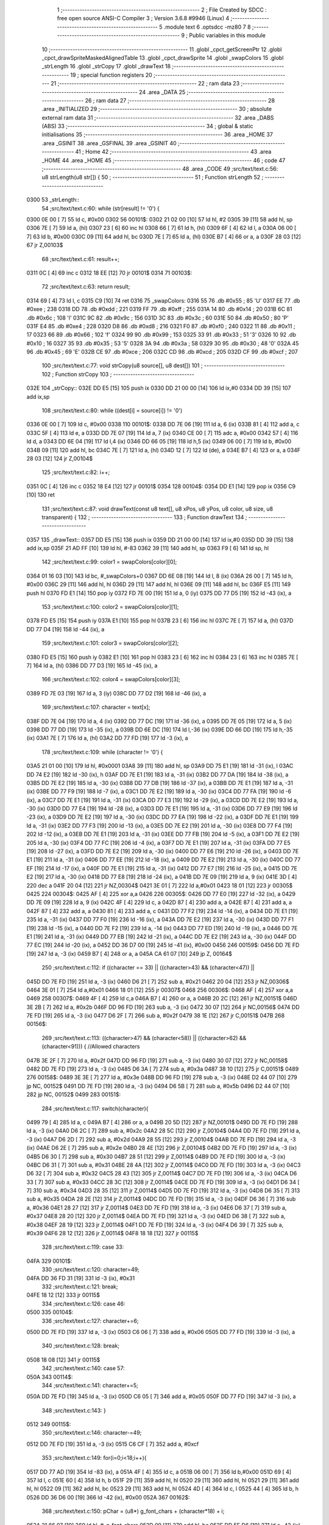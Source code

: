                               1 ;--------------------------------------------------------
                              2 ; File Created by SDCC : free open source ANSI-C Compiler
                              3 ; Version 3.6.8 #9946 (Linux)
                              4 ;--------------------------------------------------------
                              5 	.module text
                              6 	.optsdcc -mz80
                              7 	
                              8 ;--------------------------------------------------------
                              9 ; Public variables in this module
                             10 ;--------------------------------------------------------
                             11 	.globl _cpct_getScreenPtr
                             12 	.globl _cpct_drawSpriteMaskedAlignedTable
                             13 	.globl _cpct_drawSprite
                             14 	.globl _swapColors
                             15 	.globl _strLength
                             16 	.globl _strCopy
                             17 	.globl _drawText
                             18 ;--------------------------------------------------------
                             19 ; special function registers
                             20 ;--------------------------------------------------------
                             21 ;--------------------------------------------------------
                             22 ; ram data
                             23 ;--------------------------------------------------------
                             24 	.area _DATA
                             25 ;--------------------------------------------------------
                             26 ; ram data
                             27 ;--------------------------------------------------------
                             28 	.area _INITIALIZED
                             29 ;--------------------------------------------------------
                             30 ; absolute external ram data
                             31 ;--------------------------------------------------------
                             32 	.area _DABS (ABS)
                             33 ;--------------------------------------------------------
                             34 ; global & static initialisations
                             35 ;--------------------------------------------------------
                             36 	.area _HOME
                             37 	.area _GSINIT
                             38 	.area _GSFINAL
                             39 	.area _GSINIT
                             40 ;--------------------------------------------------------
                             41 ; Home
                             42 ;--------------------------------------------------------
                             43 	.area _HOME
                             44 	.area _HOME
                             45 ;--------------------------------------------------------
                             46 ; code
                             47 ;--------------------------------------------------------
                             48 	.area _CODE
                             49 ;src/text/text.c:56: u8 strLength(u8 str[]) {
                             50 ;	---------------------------------
                             51 ; Function strLength
                             52 ; ---------------------------------
   0300                      53 _strLength::
                             54 ;src/text/text.c:60: while (str[result] != '\0') {
   0300 0E 00         [ 7]   55 	ld	c, #0x00
   0302                      56 00101$:
   0302 21 02 00      [10]   57 	ld	hl, #2
   0305 39            [11]   58 	add	hl, sp
   0306 7E            [ 7]   59 	ld	a, (hl)
   0307 23            [ 6]   60 	inc	hl
   0308 66            [ 7]   61 	ld	h, (hl)
   0309 6F            [ 4]   62 	ld	l, a
   030A 06 00         [ 7]   63 	ld	b, #0x00
   030C 09            [11]   64 	add	hl, bc
   030D 7E            [ 7]   65 	ld	a, (hl)
   030E B7            [ 4]   66 	or	a, a
   030F 28 03         [12]   67 	jr	Z,00103$
                             68 ;src/text/text.c:61: result++;
   0311 0C            [ 4]   69 	inc	c
   0312 18 EE         [12]   70 	jr	00101$
   0314                      71 00103$:
                             72 ;src/text/text.c:63: return result;
   0314 69            [ 4]   73 	ld	l, c
   0315 C9            [10]   74 	ret
   0316                      75 _swapColors:
   0316 55                   76 	.db #0x55	; 85	'U'
   0317 EE                   77 	.db #0xee	; 238
   0318 DD                   78 	.db #0xdd	; 221
   0319 FF                   79 	.db #0xff	; 255
   031A 14                   80 	.db #0x14	; 20
   031B 6C                   81 	.db #0x6c	; 108	'l'
   031C 9C                   82 	.db #0x9c	; 156
   031D 3C                   83 	.db #0x3c	; 60
   031E 50                   84 	.db #0x50	; 80	'P'
   031F E4                   85 	.db #0xe4	; 228
   0320 D8                   86 	.db #0xd8	; 216
   0321 F0                   87 	.db #0xf0	; 240
   0322 11                   88 	.db #0x11	; 17
   0323 66                   89 	.db #0x66	; 102	'f'
   0324 99                   90 	.db #0x99	; 153
   0325 33                   91 	.db #0x33	; 51	'3'
   0326 10                   92 	.db #0x10	; 16
   0327 35                   93 	.db #0x35	; 53	'5'
   0328 3A                   94 	.db #0x3a	; 58
   0329 30                   95 	.db #0x30	; 48	'0'
   032A 45                   96 	.db #0x45	; 69	'E'
   032B CE                   97 	.db #0xce	; 206
   032C CD                   98 	.db #0xcd	; 205
   032D CF                   99 	.db #0xcf	; 207
                            100 ;src/text/text.c:77: void strCopy(u8 source[], u8 dest[]) 
                            101 ;	---------------------------------
                            102 ; Function strCopy
                            103 ; ---------------------------------
   032E                     104 _strCopy::
   032E DD E5         [15]  105 	push	ix
   0330 DD 21 00 00   [14]  106 	ld	ix,#0
   0334 DD 39         [15]  107 	add	ix,sp
                            108 ;src/text/text.c:80: while ((dest[i] = source[i]) != '\0')
   0336 0E 00         [ 7]  109 	ld	c, #0x00
   0338                     110 00101$:
   0338 DD 7E 06      [19]  111 	ld	a, 6 (ix)
   033B 81            [ 4]  112 	add	a, c
   033C 5F            [ 4]  113 	ld	e, a
   033D DD 7E 07      [19]  114 	ld	a, 7 (ix)
   0340 CE 00         [ 7]  115 	adc	a, #0x00
   0342 57            [ 4]  116 	ld	d, a
   0343 DD 6E 04      [19]  117 	ld	l,4 (ix)
   0346 DD 66 05      [19]  118 	ld	h,5 (ix)
   0349 06 00         [ 7]  119 	ld	b, #0x00
   034B 09            [11]  120 	add	hl, bc
   034C 7E            [ 7]  121 	ld	a, (hl)
   034D 12            [ 7]  122 	ld	(de), a
   034E B7            [ 4]  123 	or	a, a
   034F 28 03         [12]  124 	jr	Z,00104$
                            125 ;src/text/text.c:82: i++;
   0351 0C            [ 4]  126 	inc	c
   0352 18 E4         [12]  127 	jr	00101$
   0354                     128 00104$:
   0354 DD E1         [14]  129 	pop	ix
   0356 C9            [10]  130 	ret
                            131 ;src/text/text.c:87: void drawText(const u8 text[], u8 xPos, u8 yPos, u8 color, u8 size, u8 transparent) {
                            132 ;	---------------------------------
                            133 ; Function drawText
                            134 ; ---------------------------------
   0357                     135 _drawText::
   0357 DD E5         [15]  136 	push	ix
   0359 DD 21 00 00   [14]  137 	ld	ix,#0
   035D DD 39         [15]  138 	add	ix,sp
   035F 21 AD FF      [10]  139 	ld	hl, #-83
   0362 39            [11]  140 	add	hl, sp
   0363 F9            [ 6]  141 	ld	sp, hl
                            142 ;src/text/text.c:99: color1 = swapColors[color][0];
   0364 01 16 03      [10]  143 	ld	bc, #_swapColors+0
   0367 DD 6E 08      [19]  144 	ld	l, 8 (ix)
   036A 26 00         [ 7]  145 	ld	h, #0x00
   036C 29            [11]  146 	add	hl, hl
   036D 29            [11]  147 	add	hl, hl
   036E 09            [11]  148 	add	hl, bc
   036F E5            [11]  149 	push	hl
   0370 FD E1         [14]  150 	pop	iy
   0372 FD 7E 00      [19]  151 	ld	a, 0 (iy)
   0375 DD 77 D5      [19]  152 	ld	-43 (ix), a
                            153 ;src/text/text.c:100: color2 = swapColors[color][1];
   0378 FD E5         [15]  154 	push	iy
   037A E1            [10]  155 	pop	hl
   037B 23            [ 6]  156 	inc	hl
   037C 7E            [ 7]  157 	ld	a, (hl)
   037D DD 77 D4      [19]  158 	ld	-44 (ix), a
                            159 ;src/text/text.c:101: color3 = swapColors[color][2];
   0380 FD E5         [15]  160 	push	iy
   0382 E1            [10]  161 	pop	hl
   0383 23            [ 6]  162 	inc	hl
   0384 23            [ 6]  163 	inc	hl
   0385 7E            [ 7]  164 	ld	a, (hl)
   0386 DD 77 D3      [19]  165 	ld	-45 (ix), a
                            166 ;src/text/text.c:102: color4 = swapColors[color][3];
   0389 FD 7E 03      [19]  167 	ld	a, 3 (iy)
   038C DD 77 D2      [19]  168 	ld	-46 (ix), a
                            169 ;src/text/text.c:107: character = text[x];
   038F DD 7E 04      [19]  170 	ld	a, 4 (ix)
   0392 DD 77 DC      [19]  171 	ld	-36 (ix), a
   0395 DD 7E 05      [19]  172 	ld	a, 5 (ix)
   0398 DD 77 DD      [19]  173 	ld	-35 (ix), a
   039B DD 6E DC      [19]  174 	ld	l,-36 (ix)
   039E DD 66 DD      [19]  175 	ld	h,-35 (ix)
   03A1 7E            [ 7]  176 	ld	a, (hl)
   03A2 DD 77 FD      [19]  177 	ld	-3 (ix), a
                            178 ;src/text/text.c:109: while (character != '\0') {
   03A5 21 01 00      [10]  179 	ld	hl, #0x0001
   03A8 39            [11]  180 	add	hl, sp
   03A9 DD 75 E1      [19]  181 	ld	-31 (ix), l
   03AC DD 74 E2      [19]  182 	ld	-30 (ix), h
   03AF DD 7E E1      [19]  183 	ld	a, -31 (ix)
   03B2 DD 77 DA      [19]  184 	ld	-38 (ix), a
   03B5 DD 7E E2      [19]  185 	ld	a, -30 (ix)
   03B8 DD 77 DB      [19]  186 	ld	-37 (ix), a
   03BB DD 7E E1      [19]  187 	ld	a, -31 (ix)
   03BE DD 77 F9      [19]  188 	ld	-7 (ix), a
   03C1 DD 7E E2      [19]  189 	ld	a, -30 (ix)
   03C4 DD 77 FA      [19]  190 	ld	-6 (ix), a
   03C7 DD 7E E1      [19]  191 	ld	a, -31 (ix)
   03CA DD 77 E3      [19]  192 	ld	-29 (ix), a
   03CD DD 7E E2      [19]  193 	ld	a, -30 (ix)
   03D0 DD 77 E4      [19]  194 	ld	-28 (ix), a
   03D3 DD 7E E1      [19]  195 	ld	a, -31 (ix)
   03D6 DD 77 E9      [19]  196 	ld	-23 (ix), a
   03D9 DD 7E E2      [19]  197 	ld	a, -30 (ix)
   03DC DD 77 EA      [19]  198 	ld	-22 (ix), a
   03DF DD 7E E1      [19]  199 	ld	a, -31 (ix)
   03E2 DD 77 F3      [19]  200 	ld	-13 (ix), a
   03E5 DD 7E E2      [19]  201 	ld	a, -30 (ix)
   03E8 DD 77 F4      [19]  202 	ld	-12 (ix), a
   03EB DD 7E E1      [19]  203 	ld	a, -31 (ix)
   03EE DD 77 FB      [19]  204 	ld	-5 (ix), a
   03F1 DD 7E E2      [19]  205 	ld	a, -30 (ix)
   03F4 DD 77 FC      [19]  206 	ld	-4 (ix), a
   03F7 DD 7E E1      [19]  207 	ld	a, -31 (ix)
   03FA DD 77 E5      [19]  208 	ld	-27 (ix), a
   03FD DD 7E E2      [19]  209 	ld	a, -30 (ix)
   0400 DD 77 E6      [19]  210 	ld	-26 (ix), a
   0403 DD 7E E1      [19]  211 	ld	a, -31 (ix)
   0406 DD 77 EE      [19]  212 	ld	-18 (ix), a
   0409 DD 7E E2      [19]  213 	ld	a, -30 (ix)
   040C DD 77 EF      [19]  214 	ld	-17 (ix), a
   040F DD 7E E1      [19]  215 	ld	a, -31 (ix)
   0412 DD 77 E7      [19]  216 	ld	-25 (ix), a
   0415 DD 7E E2      [19]  217 	ld	a, -30 (ix)
   0418 DD 77 E8      [19]  218 	ld	-24 (ix), a
   041B DD 7E 09      [19]  219 	ld	a, 9 (ix)
   041E 3D            [ 4]  220 	dec	a
   041F 20 04         [12]  221 	jr	NZ,00304$
   0421 3E 01         [ 7]  222 	ld	a,#0x01
   0423 18 01         [12]  223 	jr	00305$
   0425                     224 00304$:
   0425 AF            [ 4]  225 	xor	a,a
   0426                     226 00305$:
   0426 DD 77 E0      [19]  227 	ld	-32 (ix), a
   0429 DD 7E 09      [19]  228 	ld	a, 9 (ix)
   042C 4F            [ 4]  229 	ld	c, a
   042D 87            [ 4]  230 	add	a, a
   042E 87            [ 4]  231 	add	a, a
   042F 87            [ 4]  232 	add	a, a
   0430 81            [ 4]  233 	add	a, c
   0431 DD 77 F2      [19]  234 	ld	-14 (ix), a
   0434 DD 7E E1      [19]  235 	ld	a, -31 (ix)
   0437 DD 77 F0      [19]  236 	ld	-16 (ix), a
   043A DD 7E E2      [19]  237 	ld	a, -30 (ix)
   043D DD 77 F1      [19]  238 	ld	-15 (ix), a
   0440 DD 7E F2      [19]  239 	ld	a, -14 (ix)
   0443 DD 77 ED      [19]  240 	ld	-19 (ix), a
   0446 DD 7E E1      [19]  241 	ld	a, -31 (ix)
   0449 DD 77 EB      [19]  242 	ld	-21 (ix), a
   044C DD 7E E2      [19]  243 	ld	a, -30 (ix)
   044F DD 77 EC      [19]  244 	ld	-20 (ix), a
   0452 DD 36 D7 00   [19]  245 	ld	-41 (ix), #0x00
   0456                     246 00159$:
   0456 DD 7E FD      [19]  247 	ld	a, -3 (ix)
   0459 B7            [ 4]  248 	or	a, a
   045A CA 61 07      [10]  249 	jp	Z, 00164$
                            250 ;src/text/text.c:112: if ((character == 33) || ((character>43) && (character<47)) || 
   045D DD 7E FD      [19]  251 	ld	a, -3 (ix)
   0460 D6 21         [ 7]  252 	sub	a, #0x21
   0462 20 04         [12]  253 	jr	NZ,00306$
   0464 3E 01         [ 7]  254 	ld	a,#0x01
   0466 18 01         [12]  255 	jr	00307$
   0468                     256 00306$:
   0468 AF            [ 4]  257 	xor	a,a
   0469                     258 00307$:
   0469 4F            [ 4]  259 	ld	c,a
   046A B7            [ 4]  260 	or	a, a
   046B 20 2C         [12]  261 	jr	NZ,00151$
   046D 3E 2B         [ 7]  262 	ld	a, #0x2b
   046F DD 96 FD      [19]  263 	sub	a, -3 (ix)
   0472 30 07         [12]  264 	jr	NC,00156$
   0474 DD 7E FD      [19]  265 	ld	a, -3 (ix)
   0477 D6 2F         [ 7]  266 	sub	a, #0x2f
   0479 38 1E         [12]  267 	jr	C,00151$
   047B                     268 00156$:
                            269 ;src/text/text.c:113: ((character>47) && (character<58)) || ((character>62) && (character<91))) { //Allowed characters
   047B 3E 2F         [ 7]  270 	ld	a, #0x2f
   047D DD 96 FD      [19]  271 	sub	a, -3 (ix)
   0480 30 07         [12]  272 	jr	NC,00158$
   0482 DD 7E FD      [19]  273 	ld	a, -3 (ix)
   0485 D6 3A         [ 7]  274 	sub	a, #0x3a
   0487 38 10         [12]  275 	jr	C,00151$
   0489                     276 00158$:
   0489 3E 3E         [ 7]  277 	ld	a, #0x3e
   048B DD 96 FD      [19]  278 	sub	a, -3 (ix)
   048E D2 44 07      [10]  279 	jp	NC, 00152$
   0491 DD 7E FD      [19]  280 	ld	a, -3 (ix)
   0494 D6 5B         [ 7]  281 	sub	a, #0x5b
   0496 D2 44 07      [10]  282 	jp	NC, 00152$
   0499                     283 00151$:
                            284 ;src/text/text.c:117: switch(character){
   0499 79            [ 4]  285 	ld	a, c
   049A B7            [ 4]  286 	or	a, a
   049B 20 5D         [12]  287 	jr	NZ,00101$
   049D DD 7E FD      [19]  288 	ld	a, -3 (ix)
   04A0 D6 2C         [ 7]  289 	sub	a, #0x2c
   04A2 28 5C         [12]  290 	jr	Z,00104$
   04A4 DD 7E FD      [19]  291 	ld	a, -3 (ix)
   04A7 D6 2D         [ 7]  292 	sub	a, #0x2d
   04A9 28 55         [12]  293 	jr	Z,00104$
   04AB DD 7E FD      [19]  294 	ld	a, -3 (ix)
   04AE D6 2E         [ 7]  295 	sub	a, #0x2e
   04B0 28 4E         [12]  296 	jr	Z,00104$
   04B2 DD 7E FD      [19]  297 	ld	a, -3 (ix)
   04B5 D6 30         [ 7]  298 	sub	a, #0x30
   04B7 28 51         [12]  299 	jr	Z,00114$
   04B9 DD 7E FD      [19]  300 	ld	a, -3 (ix)
   04BC D6 31         [ 7]  301 	sub	a, #0x31
   04BE 28 4A         [12]  302 	jr	Z,00114$
   04C0 DD 7E FD      [19]  303 	ld	a, -3 (ix)
   04C3 D6 32         [ 7]  304 	sub	a, #0x32
   04C5 28 43         [12]  305 	jr	Z,00114$
   04C7 DD 7E FD      [19]  306 	ld	a, -3 (ix)
   04CA D6 33         [ 7]  307 	sub	a, #0x33
   04CC 28 3C         [12]  308 	jr	Z,00114$
   04CE DD 7E FD      [19]  309 	ld	a, -3 (ix)
   04D1 D6 34         [ 7]  310 	sub	a, #0x34
   04D3 28 35         [12]  311 	jr	Z,00114$
   04D5 DD 7E FD      [19]  312 	ld	a, -3 (ix)
   04D8 D6 35         [ 7]  313 	sub	a, #0x35
   04DA 28 2E         [12]  314 	jr	Z,00114$
   04DC DD 7E FD      [19]  315 	ld	a, -3 (ix)
   04DF D6 36         [ 7]  316 	sub	a, #0x36
   04E1 28 27         [12]  317 	jr	Z,00114$
   04E3 DD 7E FD      [19]  318 	ld	a, -3 (ix)
   04E6 D6 37         [ 7]  319 	sub	a, #0x37
   04E8 28 20         [12]  320 	jr	Z,00114$
   04EA DD 7E FD      [19]  321 	ld	a, -3 (ix)
   04ED D6 38         [ 7]  322 	sub	a, #0x38
   04EF 28 19         [12]  323 	jr	Z,00114$
   04F1 DD 7E FD      [19]  324 	ld	a, -3 (ix)
   04F4 D6 39         [ 7]  325 	sub	a, #0x39
   04F6 28 12         [12]  326 	jr	Z,00114$
   04F8 18 18         [12]  327 	jr	00115$
                            328 ;src/text/text.c:119: case 33:
   04FA                     329 00101$:
                            330 ;src/text/text.c:120: character=49;
   04FA DD 36 FD 31   [19]  331 	ld	-3 (ix), #0x31
                            332 ;src/text/text.c:121: break;
   04FE 18 12         [12]  333 	jr	00115$
                            334 ;src/text/text.c:126: case 46:
   0500                     335 00104$:
                            336 ;src/text/text.c:127: character+=6;
   0500 DD 7E FD      [19]  337 	ld	a, -3 (ix)
   0503 C6 06         [ 7]  338 	add	a, #0x06
   0505 DD 77 FD      [19]  339 	ld	-3 (ix), a
                            340 ;src/text/text.c:128: break;
   0508 18 08         [12]  341 	jr	00115$
                            342 ;src/text/text.c:140: case 57:
   050A                     343 00114$:
                            344 ;src/text/text.c:141: character+=5;
   050A DD 7E FD      [19]  345 	ld	a, -3 (ix)
   050D C6 05         [ 7]  346 	add	a, #0x05
   050F DD 77 FD      [19]  347 	ld	-3 (ix), a
                            348 ;src/text/text.c:143: }
   0512                     349 00115$:
                            350 ;src/text/text.c:146: character-=49;
   0512 DD 7E FD      [19]  351 	ld	a, -3 (ix)
   0515 C6 CF         [ 7]  352 	add	a, #0xcf
                            353 ;src/text/text.c:149: for(i=0;i<18;i++){
   0517 DD 77 AD      [19]  354 	ld	-83 (ix), a
   051A 4F            [ 4]  355 	ld	c, a
   051B 06 00         [ 7]  356 	ld	b,#0x00
   051D 69            [ 4]  357 	ld	l, c
   051E 60            [ 4]  358 	ld	h, b
   051F 29            [11]  359 	add	hl, hl
   0520 29            [11]  360 	add	hl, hl
   0521 29            [11]  361 	add	hl, hl
   0522 09            [11]  362 	add	hl, bc
   0523 29            [11]  363 	add	hl, hl
   0524 4D            [ 4]  364 	ld	c, l
   0525 44            [ 4]  365 	ld	b, h
   0526 DD 36 D6 00   [19]  366 	ld	-42 (ix), #0x00
   052A                     367 00162$:
                            368 ;src/text/text.c:150: pChar = (u8*) g_font_chars + (character*18) + i;
   052A 21 66 07      [10]  369 	ld	hl, #_g_font_chars
   052D 09            [11]  370 	add	hl, bc
   052E DD 5E D6      [19]  371 	ld	e,-42 (ix)
   0531 16 00         [ 7]  372 	ld	d,#0x00
   0533 19            [11]  373 	add	hl, de
                            374 ;src/text/text.c:154: if(*pChar == 0x55) colorchar[i]=color1;
   0534 DD 75 D8      [19]  375 	ld	-40 (ix), l
   0537 DD 74 D9      [19]  376 	ld	-39 (ix), h
   053A 5E            [ 7]  377 	ld	e, (hl)
   053B 7B            [ 4]  378 	ld	a, e
   053C D6 55         [ 7]  379 	sub	a, #0x55
   053E 20 04         [12]  380 	jr	NZ,00321$
   0540 3E 01         [ 7]  381 	ld	a,#0x01
   0542 18 01         [12]  382 	jr	00322$
   0544                     383 00321$:
   0544 AF            [ 4]  384 	xor	a,a
   0545                     385 00322$:
   0545 DD 77 DF      [19]  386 	ld	-33 (ix), a
                            387 ;src/text/text.c:155: else if(*pChar == 0xee) colorchar[i]=color2;
   0548 7B            [ 4]  388 	ld	a, e
   0549 D6 EE         [ 7]  389 	sub	a, #0xee
   054B 20 04         [12]  390 	jr	NZ,00323$
   054D 3E 01         [ 7]  391 	ld	a,#0x01
   054F 18 01         [12]  392 	jr	00324$
   0551                     393 00323$:
   0551 AF            [ 4]  394 	xor	a,a
   0552                     395 00324$:
   0552 DD 77 DE      [19]  396 	ld	-34 (ix), a
                            397 ;src/text/text.c:156: else if(*pChar == 0xdd) colorchar[i]=color3;
   0555 7B            [ 4]  398 	ld	a, e
   0556 D6 DD         [ 7]  399 	sub	a, #0xdd
   0558 20 04         [12]  400 	jr	NZ,00325$
   055A 3E 01         [ 7]  401 	ld	a,#0x01
   055C 18 01         [12]  402 	jr	00326$
   055E                     403 00325$:
   055E AF            [ 4]  404 	xor	a,a
   055F                     405 00326$:
   055F DD 77 FF      [19]  406 	ld	-1 (ix), a
                            407 ;src/text/text.c:157: else if(*pChar == 0xff) colorchar[i]=color4;
   0562 7B            [ 4]  408 	ld	a, e
   0563 3C            [ 4]  409 	inc	a
   0564 20 04         [12]  410 	jr	NZ,00327$
   0566 3E 01         [ 7]  411 	ld	a,#0x01
   0568 18 01         [12]  412 	jr	00328$
   056A                     413 00327$:
   056A AF            [ 4]  414 	xor	a,a
   056B                     415 00328$:
   056B DD 77 FE      [19]  416 	ld	-2 (ix), a
                            417 ;src/text/text.c:152: if(size==1) {
   056E DD 7E E0      [19]  418 	ld	a, -32 (ix)
   0571 B7            [ 4]  419 	or	a, a
   0572 CA EE 05      [10]  420 	jp	Z, 00141$
                            421 ;src/text/text.c:154: if(*pChar == 0x55) colorchar[i]=color1;
   0575 DD 7E DF      [19]  422 	ld	a, -33 (ix)
   0578 B7            [ 4]  423 	or	a, a
   0579 28 14         [12]  424 	jr	Z,00126$
   057B DD 7E E7      [19]  425 	ld	a, -25 (ix)
   057E DD 86 D6      [19]  426 	add	a, -42 (ix)
   0581 5F            [ 4]  427 	ld	e, a
   0582 DD 7E E8      [19]  428 	ld	a, -24 (ix)
   0585 CE 00         [ 7]  429 	adc	a, #0x00
   0587 57            [ 4]  430 	ld	d, a
   0588 DD 7E D5      [19]  431 	ld	a, -43 (ix)
   058B 12            [ 7]  432 	ld	(de), a
   058C C3 C7 06      [10]  433 	jp	00163$
   058F                     434 00126$:
                            435 ;src/text/text.c:155: else if(*pChar == 0xee) colorchar[i]=color2;
   058F DD 7E DE      [19]  436 	ld	a, -34 (ix)
   0592 B7            [ 4]  437 	or	a, a
   0593 28 14         [12]  438 	jr	Z,00123$
   0595 DD 7E EE      [19]  439 	ld	a, -18 (ix)
   0598 DD 86 D6      [19]  440 	add	a, -42 (ix)
   059B 5F            [ 4]  441 	ld	e, a
   059C DD 7E EF      [19]  442 	ld	a, -17 (ix)
   059F CE 00         [ 7]  443 	adc	a, #0x00
   05A1 57            [ 4]  444 	ld	d, a
   05A2 DD 7E D4      [19]  445 	ld	a, -44 (ix)
   05A5 12            [ 7]  446 	ld	(de), a
   05A6 C3 C7 06      [10]  447 	jp	00163$
   05A9                     448 00123$:
                            449 ;src/text/text.c:156: else if(*pChar == 0xdd) colorchar[i]=color3;
   05A9 DD 7E FF      [19]  450 	ld	a, -1 (ix)
   05AC B7            [ 4]  451 	or	a, a
   05AD 28 14         [12]  452 	jr	Z,00120$
   05AF DD 7E E5      [19]  453 	ld	a, -27 (ix)
   05B2 DD 86 D6      [19]  454 	add	a, -42 (ix)
   05B5 5F            [ 4]  455 	ld	e, a
   05B6 DD 7E E6      [19]  456 	ld	a, -26 (ix)
   05B9 CE 00         [ 7]  457 	adc	a, #0x00
   05BB 57            [ 4]  458 	ld	d, a
   05BC DD 7E D3      [19]  459 	ld	a, -45 (ix)
   05BF 12            [ 7]  460 	ld	(de), a
   05C0 C3 C7 06      [10]  461 	jp	00163$
   05C3                     462 00120$:
                            463 ;src/text/text.c:157: else if(*pChar == 0xff) colorchar[i]=color4;
   05C3 DD 7E FE      [19]  464 	ld	a, -2 (ix)
   05C6 B7            [ 4]  465 	or	a, a
   05C7 28 14         [12]  466 	jr	Z,00117$
   05C9 DD 7E FB      [19]  467 	ld	a, -5 (ix)
   05CC DD 86 D6      [19]  468 	add	a, -42 (ix)
   05CF 5F            [ 4]  469 	ld	e, a
   05D0 DD 7E FC      [19]  470 	ld	a, -4 (ix)
   05D3 CE 00         [ 7]  471 	adc	a, #0x00
   05D5 57            [ 4]  472 	ld	d, a
   05D6 DD 7E D2      [19]  473 	ld	a, -46 (ix)
   05D9 12            [ 7]  474 	ld	(de), a
   05DA C3 C7 06      [10]  475 	jp	00163$
   05DD                     476 00117$:
                            477 ;src/text/text.c:158: else colorchar[i]=*pChar;
   05DD DD 7E F3      [19]  478 	ld	a, -13 (ix)
   05E0 DD 86 D6      [19]  479 	add	a, -42 (ix)
   05E3 6F            [ 4]  480 	ld	l, a
   05E4 DD 7E F4      [19]  481 	ld	a, -12 (ix)
   05E7 CE 00         [ 7]  482 	adc	a, #0x00
   05E9 67            [ 4]  483 	ld	h, a
   05EA 73            [ 7]  484 	ld	(hl), e
   05EB C3 C7 06      [10]  485 	jp	00163$
   05EE                     486 00141$:
                            487 ;src/text/text.c:163: pos=(i*size)-(i%FONT2_W);
   05EE D5            [11]  488 	push	de
   05EF C5            [11]  489 	push	bc
   05F0 DD 5E 09      [19]  490 	ld	e, 9 (ix)
   05F3 DD 66 D6      [19]  491 	ld	h, -42 (ix)
   05F6 2E 00         [ 7]  492 	ld	l, #0x00
   05F8 55            [ 4]  493 	ld	d, l
   05F9 06 08         [ 7]  494 	ld	b, #0x08
   05FB                     495 00329$:
   05FB 29            [11]  496 	add	hl, hl
   05FC 30 01         [12]  497 	jr	NC,00330$
   05FE 19            [11]  498 	add	hl, de
   05FF                     499 00330$:
   05FF 10 FA         [13]  500 	djnz	00329$
   0601 C1            [10]  501 	pop	bc
   0602 D1            [10]  502 	pop	de
   0603 DD 7E D6      [19]  503 	ld	a, -42 (ix)
   0606 E6 01         [ 7]  504 	and	a, #0x01
   0608 57            [ 4]  505 	ld	d, a
   0609 7D            [ 4]  506 	ld	a, l
   060A 92            [ 4]  507 	sub	a, d
   060B 6F            [ 4]  508 	ld	l, a
                            509 ;src/text/text.c:167: colorchar[pos+FONT2_W]=color1;
   060C 55            [ 4]  510 	ld	d, l
   060D 14            [ 4]  511 	inc	d
   060E 14            [ 4]  512 	inc	d
                            513 ;src/text/text.c:165: if(*pChar == 0x55) {
   060F DD 7E DF      [19]  514 	ld	a, -33 (ix)
   0612 B7            [ 4]  515 	or	a, a
   0613 28 21         [12]  516 	jr	Z,00138$
                            517 ;src/text/text.c:166: colorchar[pos]=color1;
   0615 DD 7E E9      [19]  518 	ld	a, -23 (ix)
   0618 85            [ 4]  519 	add	a, l
   0619 6F            [ 4]  520 	ld	l, a
   061A DD 7E EA      [19]  521 	ld	a, -22 (ix)
   061D CE 00         [ 7]  522 	adc	a, #0x00
   061F 67            [ 4]  523 	ld	h, a
   0620 DD 7E D5      [19]  524 	ld	a, -43 (ix)
   0623 77            [ 7]  525 	ld	(hl), a
                            526 ;src/text/text.c:167: colorchar[pos+FONT2_W]=color1;
   0624 DD 7E E9      [19]  527 	ld	a, -23 (ix)
   0627 82            [ 4]  528 	add	a, d
   0628 5F            [ 4]  529 	ld	e, a
   0629 DD 7E EA      [19]  530 	ld	a, -22 (ix)
   062C CE 00         [ 7]  531 	adc	a, #0x00
   062E 57            [ 4]  532 	ld	d, a
   062F DD 7E D5      [19]  533 	ld	a, -43 (ix)
   0632 12            [ 7]  534 	ld	(de), a
   0633 C3 C7 06      [10]  535 	jp	00163$
   0636                     536 00138$:
                            537 ;src/text/text.c:169: else if(*pChar == 0xee) {
   0636 DD 7E DE      [19]  538 	ld	a, -34 (ix)
   0639 B7            [ 4]  539 	or	a, a
   063A 28 20         [12]  540 	jr	Z,00135$
                            541 ;src/text/text.c:170: colorchar[pos]=color2;
   063C DD 7E E3      [19]  542 	ld	a, -29 (ix)
   063F 85            [ 4]  543 	add	a, l
   0640 6F            [ 4]  544 	ld	l, a
   0641 DD 7E E4      [19]  545 	ld	a, -28 (ix)
   0644 CE 00         [ 7]  546 	adc	a, #0x00
   0646 67            [ 4]  547 	ld	h, a
   0647 DD 7E D4      [19]  548 	ld	a, -44 (ix)
   064A 77            [ 7]  549 	ld	(hl), a
                            550 ;src/text/text.c:171: colorchar[pos+FONT2_W]=color2;
   064B DD 7E E3      [19]  551 	ld	a, -29 (ix)
   064E 82            [ 4]  552 	add	a, d
   064F 5F            [ 4]  553 	ld	e, a
   0650 DD 7E E4      [19]  554 	ld	a, -28 (ix)
   0653 CE 00         [ 7]  555 	adc	a, #0x00
   0655 57            [ 4]  556 	ld	d, a
   0656 DD 7E D4      [19]  557 	ld	a, -44 (ix)
   0659 12            [ 7]  558 	ld	(de), a
   065A 18 6B         [12]  559 	jr	00163$
   065C                     560 00135$:
                            561 ;src/text/text.c:173: else if(*pChar == 0xdd) {
   065C DD 7E FF      [19]  562 	ld	a, -1 (ix)
   065F B7            [ 4]  563 	or	a, a
   0660 28 20         [12]  564 	jr	Z,00132$
                            565 ;src/text/text.c:174: colorchar[pos]=color3;
   0662 DD 7E F9      [19]  566 	ld	a, -7 (ix)
   0665 85            [ 4]  567 	add	a, l
   0666 6F            [ 4]  568 	ld	l, a
   0667 DD 7E FA      [19]  569 	ld	a, -6 (ix)
   066A CE 00         [ 7]  570 	adc	a, #0x00
   066C 67            [ 4]  571 	ld	h, a
   066D DD 7E D3      [19]  572 	ld	a, -45 (ix)
   0670 77            [ 7]  573 	ld	(hl), a
                            574 ;src/text/text.c:175: colorchar[pos+FONT2_W]=color3;
   0671 DD 7E F9      [19]  575 	ld	a, -7 (ix)
   0674 82            [ 4]  576 	add	a, d
   0675 5F            [ 4]  577 	ld	e, a
   0676 DD 7E FA      [19]  578 	ld	a, -6 (ix)
   0679 CE 00         [ 7]  579 	adc	a, #0x00
   067B 57            [ 4]  580 	ld	d, a
   067C DD 7E D3      [19]  581 	ld	a, -45 (ix)
   067F 12            [ 7]  582 	ld	(de), a
   0680 18 45         [12]  583 	jr	00163$
   0682                     584 00132$:
                            585 ;src/text/text.c:177: else if(*pChar == 0xff) {
   0682 DD 7E FE      [19]  586 	ld	a, -2 (ix)
   0685 B7            [ 4]  587 	or	a, a
   0686 28 20         [12]  588 	jr	Z,00129$
                            589 ;src/text/text.c:178: colorchar[pos]=color4;
   0688 DD 7E DA      [19]  590 	ld	a, -38 (ix)
   068B 85            [ 4]  591 	add	a, l
   068C 6F            [ 4]  592 	ld	l, a
   068D DD 7E DB      [19]  593 	ld	a, -37 (ix)
   0690 CE 00         [ 7]  594 	adc	a, #0x00
   0692 67            [ 4]  595 	ld	h, a
   0693 DD 7E D2      [19]  596 	ld	a, -46 (ix)
   0696 77            [ 7]  597 	ld	(hl), a
                            598 ;src/text/text.c:179: colorchar[pos+FONT2_W]=color4;
   0697 DD 7E DA      [19]  599 	ld	a, -38 (ix)
   069A 82            [ 4]  600 	add	a, d
   069B 5F            [ 4]  601 	ld	e, a
   069C DD 7E DB      [19]  602 	ld	a, -37 (ix)
   069F CE 00         [ 7]  603 	adc	a, #0x00
   06A1 57            [ 4]  604 	ld	d, a
   06A2 DD 7E D2      [19]  605 	ld	a, -46 (ix)
   06A5 12            [ 7]  606 	ld	(de), a
   06A6 18 1F         [12]  607 	jr	00163$
   06A8                     608 00129$:
                            609 ;src/text/text.c:182: colorchar[pos]=*pChar;
   06A8 DD 7E E1      [19]  610 	ld	a, -31 (ix)
   06AB 85            [ 4]  611 	add	a, l
   06AC 6F            [ 4]  612 	ld	l, a
   06AD DD 7E E2      [19]  613 	ld	a, -30 (ix)
   06B0 CE 00         [ 7]  614 	adc	a, #0x00
   06B2 67            [ 4]  615 	ld	h, a
   06B3 73            [ 7]  616 	ld	(hl), e
                            617 ;src/text/text.c:183: colorchar[pos+FONT2_W]=*pChar;
   06B4 DD 7E E1      [19]  618 	ld	a, -31 (ix)
   06B7 82            [ 4]  619 	add	a, d
   06B8 5F            [ 4]  620 	ld	e, a
   06B9 DD 7E E2      [19]  621 	ld	a, -30 (ix)
   06BC CE 00         [ 7]  622 	adc	a, #0x00
   06BE 57            [ 4]  623 	ld	d, a
   06BF DD 6E D8      [19]  624 	ld	l,-40 (ix)
   06C2 DD 66 D9      [19]  625 	ld	h,-39 (ix)
   06C5 7E            [ 7]  626 	ld	a, (hl)
   06C6 12            [ 7]  627 	ld	(de), a
   06C7                     628 00163$:
                            629 ;src/text/text.c:149: for(i=0;i<18;i++){
   06C7 DD 34 D6      [23]  630 	inc	-42 (ix)
   06CA DD 7E D6      [19]  631 	ld	a, -42 (ix)
   06CD D6 12         [ 7]  632 	sub	a, #0x12
   06CF DA 2A 05      [10]  633 	jp	C, 00162$
                            634 ;src/text/text.c:192: pvideo = cpct_getScreenPtr(CPCT_VMEM_START, xPos, yPos);
   06D2 DD 66 07      [19]  635 	ld	h, 7 (ix)
   06D5 DD 6E 06      [19]  636 	ld	l, 6 (ix)
   06D8 E5            [11]  637 	push	hl
   06D9 21 00 C0      [10]  638 	ld	hl, #0xc000
   06DC E5            [11]  639 	push	hl
   06DD CD 65 0F      [17]  640 	call	_cpct_getScreenPtr
                            641 ;src/text/text.c:193: if(transparent) cpct_drawSpriteMaskedAlignedTable(colorchar, pvideo, FONT2_W, FONT2_H*size, g_tablatrans);
   06E0 DD 75 F7      [19]  642 	ld	-9 (ix), l
   06E3 DD 74 F8      [19]  643 	ld	-8 (ix), h
   06E6 DD 7E 0A      [19]  644 	ld	a, 10 (ix)
   06E9 B7            [ 4]  645 	or	a, a
   06EA 28 1D         [12]  646 	jr	Z,00145$
   06EC 11 00 02      [10]  647 	ld	de, #_g_tablatrans
   06EF DD 4E EB      [19]  648 	ld	c,-21 (ix)
   06F2 DD 46 EC      [19]  649 	ld	b,-20 (ix)
   06F5 D5            [11]  650 	push	de
   06F6 DD 56 ED      [19]  651 	ld	d, -19 (ix)
   06F9 1E 02         [ 7]  652 	ld	e,#0x02
   06FB D5            [11]  653 	push	de
   06FC DD 6E F7      [19]  654 	ld	l,-9 (ix)
   06FF DD 66 F8      [19]  655 	ld	h,-8 (ix)
   0702 E5            [11]  656 	push	hl
   0703 C5            [11]  657 	push	bc
   0704 CD 2A 0F      [17]  658 	call	_cpct_drawSpriteMaskedAlignedTable
   0707 18 23         [12]  659 	jr	00146$
   0709                     660 00145$:
                            661 ;src/text/text.c:194: else cpct_drawSprite (colorchar, pvideo, FONT2_W, FONT2_H*size);
   0709 DD 7E F0      [19]  662 	ld	a, -16 (ix)
   070C DD 77 F5      [19]  663 	ld	-11 (ix), a
   070F DD 7E F1      [19]  664 	ld	a, -15 (ix)
   0712 DD 77 F6      [19]  665 	ld	-10 (ix), a
   0715 DD 56 F2      [19]  666 	ld	d, -14 (ix)
   0718 1E 02         [ 7]  667 	ld	e,#0x02
   071A D5            [11]  668 	push	de
   071B DD 6E F7      [19]  669 	ld	l,-9 (ix)
   071E DD 66 F8      [19]  670 	ld	h,-8 (ix)
   0721 E5            [11]  671 	push	hl
   0722 DD 6E F5      [19]  672 	ld	l,-11 (ix)
   0725 DD 66 F6      [19]  673 	ld	h,-10 (ix)
   0728 E5            [11]  674 	push	hl
   0729 CD BD 0C      [17]  675 	call	_cpct_drawSprite
   072C                     676 00146$:
                            677 ;src/text/text.c:197: if(character == 48 || character == 60 || character == 57) xPos--;
   072C DD 7E AD      [19]  678 	ld	a, -83 (ix)
   072F D6 30         [ 7]  679 	sub	a, #0x30
   0731 28 0E         [12]  680 	jr	Z,00147$
   0733 DD 7E AD      [19]  681 	ld	a, -83 (ix)
   0736 D6 3C         [ 7]  682 	sub	a, #0x3c
   0738 28 07         [12]  683 	jr	Z,00147$
   073A DD 7E AD      [19]  684 	ld	a, -83 (ix)
   073D D6 39         [ 7]  685 	sub	a, #0x39
   073F 20 03         [12]  686 	jr	NZ,00152$
   0741                     687 00147$:
   0741 DD 35 06      [23]  688 	dec	6 (ix)
   0744                     689 00152$:
                            690 ;src/text/text.c:200: character = text[++x];
   0744 DD 34 D7      [23]  691 	inc	-41 (ix)
   0747 DD 7E DC      [19]  692 	ld	a, -36 (ix)
   074A DD 86 D7      [19]  693 	add	a, -41 (ix)
   074D 6F            [ 4]  694 	ld	l, a
   074E DD 7E DD      [19]  695 	ld	a, -35 (ix)
   0751 CE 00         [ 7]  696 	adc	a, #0x00
   0753 67            [ 4]  697 	ld	h, a
   0754 7E            [ 7]  698 	ld	a, (hl)
   0755 DD 77 FD      [19]  699 	ld	-3 (ix), a
                            700 ;src/text/text.c:201: xPos+=FONT2_W;
   0758 DD 34 06      [23]  701 	inc	6 (ix)
   075B DD 34 06      [23]  702 	inc	6 (ix)
   075E C3 56 04      [10]  703 	jp	00159$
   0761                     704 00164$:
   0761 DD F9         [10]  705 	ld	sp, ix
   0763 DD E1         [14]  706 	pop	ix
   0765 C9            [10]  707 	ret
                            708 	.area _CODE
                            709 	.area _INITIALIZER
                            710 	.area _CABS (ABS)
